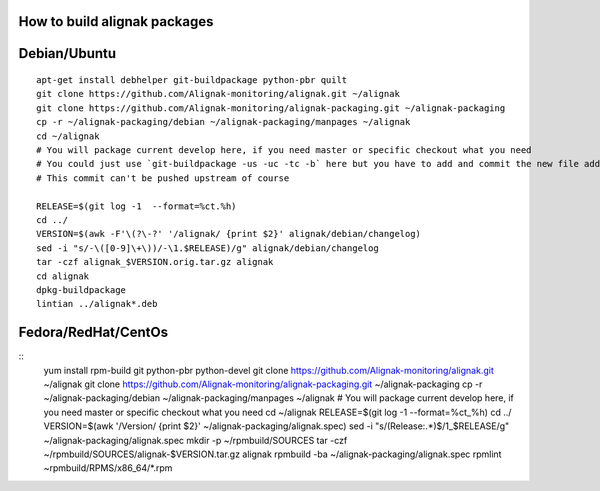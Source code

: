 How to build alignak packages
=============================

Debian/Ubuntu 
=============

::

   apt-get install debhelper git-buildpackage python-pbr quilt
   git clone https://github.com/Alignak-monitoring/alignak.git ~/alignak
   git clone https://github.com/Alignak-monitoring/alignak-packaging.git ~/alignak-packaging
   cp -r ~/alignak-packaging/debian ~/alignak-packaging/manpages ~/alignak
   cd ~/alignak
   # You will package current develop here, if you need master or specific checkout what you need
   # You could just use `git-buildpackage -us -uc -tc -b` here but you have to add and commit the new file added
   # This commit can't be pushed upstream of course
  
   RELEASE=$(git log -1  --format=%ct.%h)
   cd ../
   VERSION=$(awk -F'\(?\-?' '/alignak/ {print $2}' alignak/debian/changelog)
   sed -i "s/-\([0-9]\+\))/-\1.$RELEASE)/g" alignak/debian/changelog
   tar -czf alignak_$VERSION.orig.tar.gz alignak
   cd alignak
   dpkg-buildpackage
   lintian ../alignak*.deb

Fedora/RedHat/CentOs
====================

::
   yum install rpm-build git python-pbr python-devel
   git clone https://github.com/Alignak-monitoring/alignak.git ~/alignak
   git clone https://github.com/Alignak-monitoring/alignak-packaging.git ~/alignak-packaging
   cp -r ~/alignak-packaging/debian ~/alignak-packaging/manpages ~/alignak
   # You will package current develop here, if you need master or specific checkout what you need 
   cd ~/alignak
   RELEASE=$(git log -1  --format=%ct_%h)
   cd ../
   VERSION=$(awk '/Version/ {print $2}' ~/alignak-packaging/alignak.spec)
   sed -i "s/\(Release:.*\)$/\1_$RELEASE/g" ~/alignak-packaging/alignak.spec
   mkdir -p ~/rpmbuild/SOURCES
   tar -czf ~/rpmbuild/SOURCES/alignak-$VERSION.tar.gz alignak
   rpmbuild -ba  ~/alignak-packaging/alignak.spec
   rpmlint ~rpmbuild/RPMS/x86_64/*.rpm



